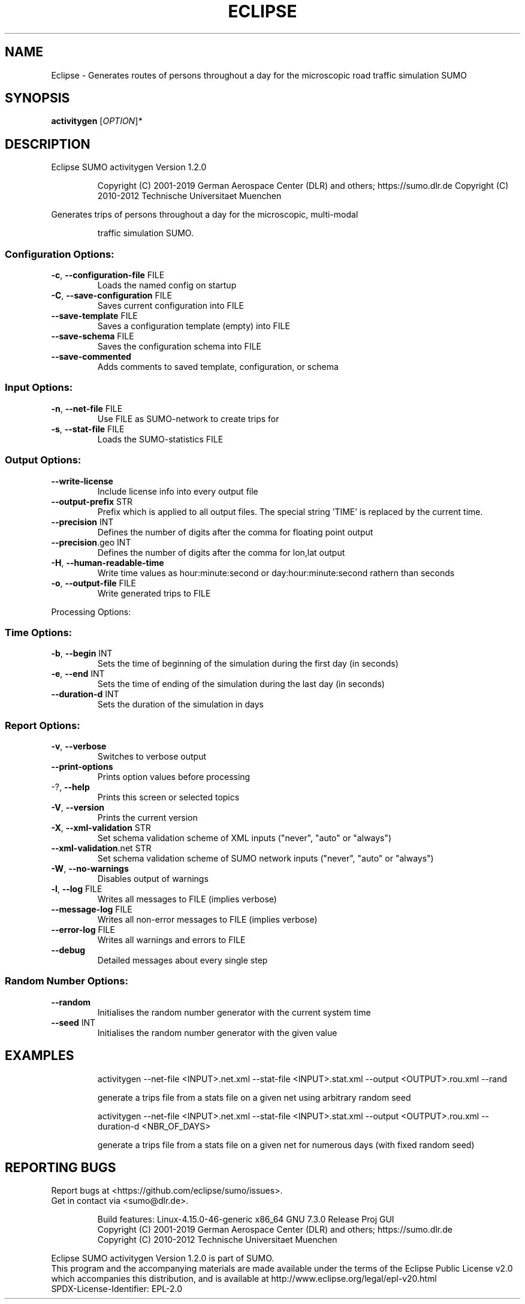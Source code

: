 .\" DO NOT MODIFY THIS FILE!  It was generated by help2man 1.47.6.
.TH ECLIPSE "1" "April 2019" "Eclipse SUMO activitygen Version 1.2.0" "User Commands"
.SH NAME
Eclipse \- Generates routes of persons throughout a day for the microscopic road traffic simulation SUMO
.SH SYNOPSIS
.B activitygen
[\fI\,OPTION\/\fR]\fI\,*\/\fR
.SH DESCRIPTION
Eclipse SUMO activitygen Version 1.2.0
.IP
Copyright (C) 2001\-2019 German Aerospace Center (DLR) and others; https://sumo.dlr.de
Copyright (C) 2010\-2012 Technische Universitaet Muenchen
.PP
Generates trips of persons throughout a day for the microscopic, multi\-modal
.IP
traffic simulation SUMO.
.SS "Configuration Options:"
.TP
\fB\-c\fR, \fB\-\-configuration\-file\fR FILE
Loads the named config on startup
.TP
\fB\-C\fR, \fB\-\-save\-configuration\fR FILE
Saves current configuration into FILE
.TP
\fB\-\-save\-template\fR FILE
Saves a configuration template (empty) into
FILE
.TP
\fB\-\-save\-schema\fR FILE
Saves the configuration schema into FILE
.TP
\fB\-\-save\-commented\fR
Adds comments to saved template,
configuration, or schema
.SS "Input Options:"
.TP
\fB\-n\fR, \fB\-\-net\-file\fR FILE
Use FILE as SUMO\-network to create trips for
.TP
\fB\-s\fR, \fB\-\-stat\-file\fR FILE
Loads the SUMO\-statistics FILE
.SS "Output Options:"
.TP
\fB\-\-write\-license\fR
Include license info into every output file
.TP
\fB\-\-output\-prefix\fR STR
Prefix which is applied to all output files.
The special string 'TIME' is replaced by
the current time.
.TP
\fB\-\-precision\fR INT
Defines the number of digits after the comma
for floating point output
.TP
\fB\-\-precision\fR.geo INT
Defines the number of digits after the comma
for lon,lat output
.TP
\fB\-H\fR, \fB\-\-human\-readable\-time\fR
Write time values as hour:minute:second or
day:hour:minute:second rathern than seconds
.TP
\fB\-o\fR, \fB\-\-output\-file\fR FILE
Write generated trips to FILE
.PP
Processing Options:
.SS "Time Options:"
.TP
\fB\-b\fR, \fB\-\-begin\fR INT
Sets the time of beginning of the simulation
during the first day (in seconds)
.TP
\fB\-e\fR, \fB\-\-end\fR INT
Sets the time of ending of the simulation
during the last day (in seconds)
.TP
\fB\-\-duration\-d\fR INT
Sets the duration of the simulation in days
.SS "Report Options:"
.TP
\fB\-v\fR, \fB\-\-verbose\fR
Switches to verbose output
.TP
\fB\-\-print\-options\fR
Prints option values before processing
.TP
\-?, \fB\-\-help\fR
Prints this screen or selected topics
.TP
\fB\-V\fR, \fB\-\-version\fR
Prints the current version
.TP
\fB\-X\fR, \fB\-\-xml\-validation\fR STR
Set schema validation scheme of XML inputs
("never", "auto" or "always")
.TP
\fB\-\-xml\-validation\fR.net STR
Set schema validation scheme of SUMO network
inputs ("never", "auto" or "always")
.TP
\fB\-W\fR, \fB\-\-no\-warnings\fR
Disables output of warnings
.TP
\fB\-l\fR, \fB\-\-log\fR FILE
Writes all messages to FILE (implies
verbose)
.TP
\fB\-\-message\-log\fR FILE
Writes all non\-error messages to FILE
(implies verbose)
.TP
\fB\-\-error\-log\fR FILE
Writes all warnings and errors to FILE
.TP
\fB\-\-debug\fR
Detailed messages about every single step
.SS "Random Number Options:"
.TP
\fB\-\-random\fR
Initialises the random number generator with
the current system time
.TP
\fB\-\-seed\fR INT
Initialises the random number generator with
the given value
.SH EXAMPLES
.IP
activitygen \-\-net\-file <INPUT>.net.xml \-\-stat\-file <INPUT>.stat.xml \-\-output <OUTPUT>.rou.xml \-\-rand
.IP
generate a trips file from a stats file on a given net using arbitrary random seed
.IP
activitygen \-\-net\-file <INPUT>.net.xml \-\-stat\-file <INPUT>.stat.xml \-\-output <OUTPUT>.rou.xml \-\-duration\-d <NBR_OF_DAYS>
.IP
generate a trips file from a stats file on a given net for numerous days (with fixed random seed)
.SH "REPORTING BUGS"
Report bugs at <https://github.com/eclipse/sumo/issues>.
.br
Get in contact via <sumo@dlr.de>.
.IP
.br
Build features: Linux\-4.15.0\-46\-generic x86_64 GNU 7.3.0 Release Proj GUI
.br
Copyright (C) 2001\-2019 German Aerospace Center (DLR) and others; https://sumo.dlr.de
.br
Copyright (C) 2010\-2012 Technische Universitaet Muenchen
.PP
.br
Eclipse SUMO activitygen Version 1.2.0 is part of SUMO.
.br
This program and the accompanying materials
are made available under the terms of the Eclipse Public License v2.0
which accompanies this distribution, and is available at
http://www.eclipse.org/legal/epl\-v20.html
.br
SPDX\-License\-Identifier: EPL\-2.0
